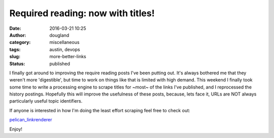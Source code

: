 Required reading: now with titles!
##########################################################
:date: 2016-03-21 10:25
:author: dougland
:category: miscellaneous
:tags: austin, devops
:slug: more-better-links
:status: published

I finally got around to improving the require reading posts I've been putting out. It's always bothered me that they weren't more 'digestible', but time to work on things like that is limited with high demand. This weekend I finally took some time to write a processing engine to scrape titles for ~most~ of the links I've published, and I reprocessed the history postings. Hopefully this will improve the usefulness of these posts, because, lets face it, URLs are NOT always particularly useful topic identifiers.

If anyone is interested in how I'm doing the least effort scraping feel free to check out:

`pelican_linkrenderer <https://github.com/looprock/pelican_linkrenderer>`__

Enjoy!


